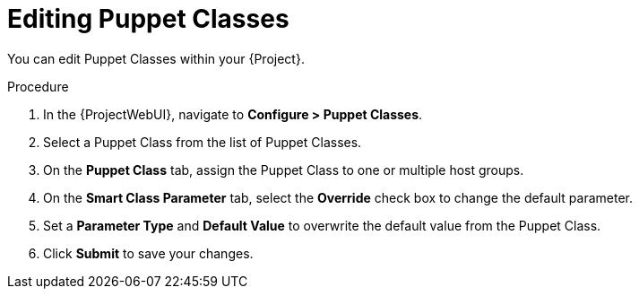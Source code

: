 [id="Editing_Puppet_Classes_{context}"]
= Editing Puppet Classes

You can edit Puppet Classes within your {Project}.

.Procedure
. In the {ProjectWebUI}, navigate to *Configure > Puppet Classes*.
. Select a Puppet Class from the list of Puppet Classes.
. On the *Puppet Class* tab, assign the Puppet Class to one or multiple host groups.
. On the *Smart Class Parameter* tab, select the *Override* check box to change the default parameter.
. Set a *Parameter Type* and *Default Value* to overwrite the default value from the Puppet Class.
. Click *Submit* to save your changes.
